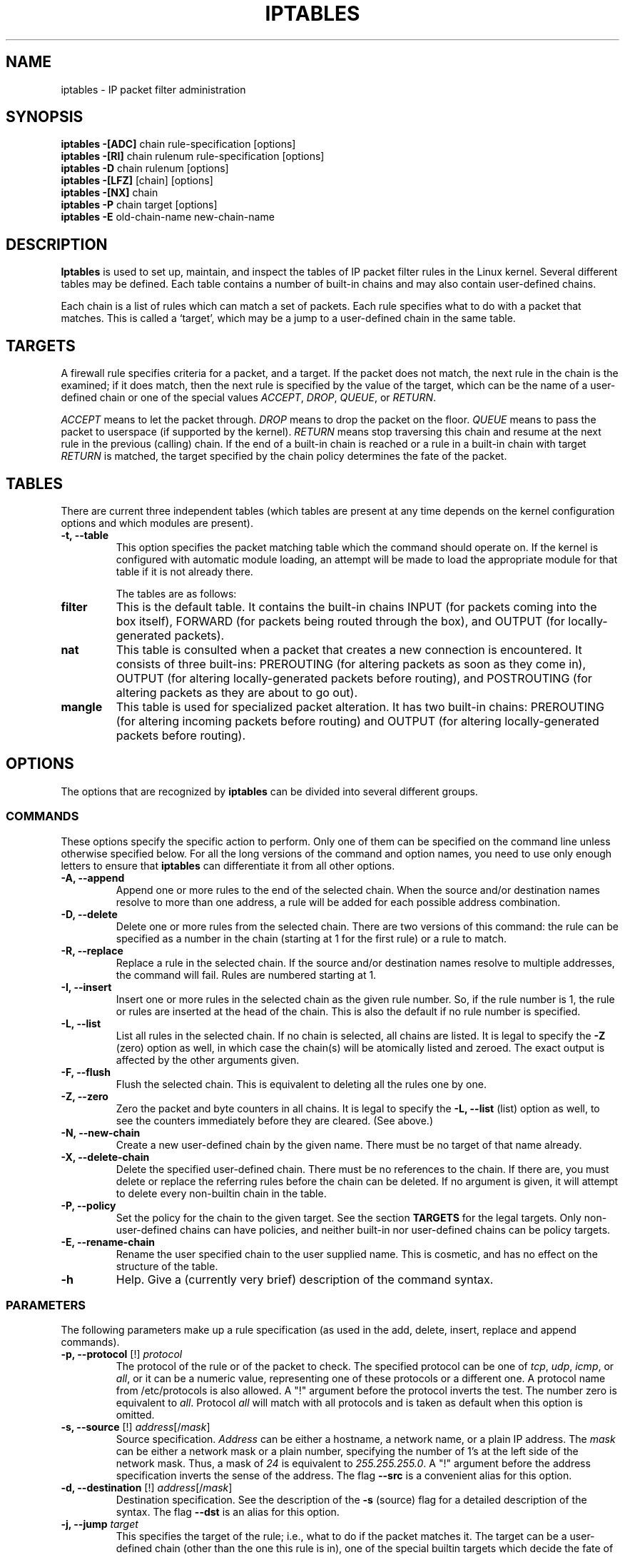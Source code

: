 .TH IPTABLES 8 "Aug 11, 2000" "" ""
.\"
.\" Man page written by Herve Eychenne <eychenne@info.enserb.u-bordeaux.fr>
.\" It is based on ipchains man page.
.\"
.\" ipchains page by Paul ``Rusty'' Russell March 1997
.\" Based on the original ipfwadm man page by Jos Vos <jos@xos.nl> (see README)
.\"
.\"	This program is free software; you can redistribute it and/or modify
.\"	it under the terms of the GNU General Public License as published by
.\"	the Free Software Foundation; either version 2 of the License, or
.\"	(at your option) any later version.
.\"
.\"	This program is distributed in the hope that it will be useful,
.\"	but WITHOUT ANY WARRANTY; without even the implied warranty of
.\"	MERCHANTABILITY or FITNESS FOR A PARTICULAR PURPOSE.  See the
.\"	GNU General Public License for more details.
.\"
.\"	You should have received a copy of the GNU General Public License
.\"	along with this program; if not, write to the Free Software
.\"	Foundation, Inc., 675 Mass Ave, Cambridge, MA 02139, USA.
.\"
.\"
.SH NAME
iptables \- IP packet filter administration
.SH SYNOPSIS
.BR "iptables -[ADC] " "chain rule-specification [options]"
.br
.BR "iptables -[RI] " "chain rulenum rule-specification [options]"
.br
.BR "iptables -D " "chain rulenum [options]"
.br
.BR "iptables -[LFZ] " "[chain] [options]"
.br
.BR "iptables -[NX] " "chain"
.br
.BR "iptables -P " "chain target [options]"
.br
.BR "iptables -E " "old-chain-name new-chain-name"
.SH DESCRIPTION
.B Iptables
is used to set up, maintain, and inspect the tables of IP packet
filter rules in the Linux kernel.  Several different tables
may be defined.  Each table contains a number of built-in
chains and may also contain user-defined chains.

Each chain is a list of rules which can match a set of packets.  Each
rule specifies what to do with a packet that matches.  This is called
a `target', which may be a jump to a user-defined chain in the same
table.

.SH TARGETS
A firewall rule specifies criteria for a packet, and a target.  If the
packet does not match, the next rule in the chain is the examined; if
it does match, then the next rule is specified by the value of the
target, which can be the name of a user-defined chain or one of the
special values 
.IR ACCEPT ,
.IR DROP ,
.IR QUEUE ,
or
.IR RETURN .
.PP
.I ACCEPT 
means to let the packet through.
.I DROP
means to drop the packet on the floor.
.I QUEUE
means to pass the packet to userspace (if supported by the kernel).
.I RETURN
means stop traversing this chain and resume at the next rule in the
previous (calling) chain.  If the end of a built-in chain is reached
or a rule in a built-in chain with target
.I RETURN
is matched, the target specified by the chain policy determines the
fate of the packet.
.SH TABLES
There are current three independent tables (which tables are present
at any time depends on the kernel configuration options and which
modules are present).
.TP
.B "-t, --table"
This option specifies the packet matching table which the command
should operate on.  If the kernel is configured with automatic module
loading, an attempt will be made to load the appropriate module for
that table if it is not already there.

The tables are as follows:
.TP
.BR "filter"
This is the default table.  It contains the built-in chains INPUT (for
packets coming into the box itself), FORWARD (for packets being routed
through the box), and OUTPUT (for locally-generated packets).
.TP
.BR "nat"
This table is consulted when a packet that creates a new
connection is encountered.  It consists of three built-ins: PREROUTING
(for altering packets as soon as they come in), OUTPUT (for altering
locally-generated packets before routing), and POSTROUTING (for
altering packets as they are about to go out).
.TP
.BR "mangle"
This table is used for specialized packet alteration.  It has two
built-in chains: PREROUTING (for altering incoming packets before
routing) and OUTPUT (for altering locally-generated packets before
routing).
.SH OPTIONS
The options that are recognized by
.B iptables
can be divided into several different groups.
.SS COMMANDS
These options specify the specific action to perform.  Only one of them
can be specified on the command line unless otherwise specified
below.  For all the long versions of the command and option names, you
need to use only enough letters to ensure that
.B iptables
can differentiate it from all other options.
.TP
.BR "-A, --append"
Append one or more rules to the end of the selected chain.
When the source and/or destination names resolve to more than one
address, a rule will be added for each possible address combination.
.TP
.BR "-D, --delete"
Delete one or more rules from the selected chain.  There are two
versions of this command: the rule can be specified as a number in the
chain (starting at 1 for the first rule) or a rule to match.
.TP
.B "-R, --replace"
Replace a rule in the selected chain.  If the source and/or
destination names resolve to multiple addresses, the command will
fail.  Rules are numbered starting at 1.
.TP
.B "-I, --insert"
Insert one or more rules in the selected chain as the given rule
number.  So, if the rule number is 1, the rule or rules are inserted
at the head of the chain.  This is also the default if no rule number
is specified.
.TP
.B "-L, --list"
List all rules in the selected chain.  If no chain is selected, all
chains are listed.  It is legal to specify the
.B -Z
(zero) option as well, in which case the chain(s) will be atomically
listed and zeroed.  The exact output is affected by the other
arguments given.
.TP
.B "-F, --flush"
Flush the selected chain.  This is equivalent to deleting all the
rules one by one.
.TP
.B "-Z, --zero"
Zero the packet and byte counters in all chains.  It is legal to
specify the
.B "-L, --list"
(list) option as well, to see the counters immediately before they are
cleared. (See above.)
.TP
.B "-N, --new-chain"
Create a new user-defined chain by the given name.  There must be no
target of that name already.
.TP
.B "-X, --delete-chain"
Delete the specified user-defined chain.  There must be no references
to the chain.  If there are, you must delete or replace the referring
rules before the chain can be deleted.  If no argument is given, it
will attempt to delete every non-builtin chain in the table.
.TP
.B "-P, --policy"
Set the policy for the chain to the given target.  See the section
.B TARGETS
for the legal targets.  Only non-user-defined chains can have policies,
and neither built-in nor user-defined chains can be policy targets.
.TP
.B "-E, --rename-chain"
Rename the user specified chain to the user supplied name.  This is
cosmetic, and has no effect on the structure of the table.
.TP
.B -h
Help.
Give a (currently very brief) description of the command syntax.
.SS PARAMETERS
The following parameters make up a rule specification (as used in the
add, delete, insert, replace and append commands).
.TP
.BR "-p, --protocol " "[!] \fIprotocol\fP"
The protocol of the rule or of the packet to check.
The specified protocol can be one of
.IR tcp ,
.IR udp ,
.IR icmp ,
or
.IR all ,
or it can be a numeric value, representing one of these protocols or a
different one.  A protocol name from /etc/protocols is also allowed.
A "!" argument before the protocol inverts the
test.  The number zero is equivalent to
.IR all .
Protocol
.I all
will match with all protocols and is taken as default when this
option is omitted.
.TP
.BR "-s, --source " "[!] \fIaddress\fP[/\fImask\fP]"
Source specification.
.I Address
can be either a hostname, a network name, or a plain IP address.
The
.I mask
can be either a network mask or a plain number,
specifying the number of 1's at the left side of the network mask.
Thus, a mask of
.I 24
is equivalent to
.IR 255.255.255.0 .
A "!" argument before the address specification inverts the sense of
the address. The flag
.B --src
is a convenient alias for this option.
.TP
.BR "-d, --destination " "[!] \fIaddress\fP[/\fImask\fP]"
Destination specification. 
See the description of the
.B -s
(source) flag for a detailed description of the syntax.  The flag
.B --dst
is an alias for this option.
.TP
.BI "-j, --jump " "target"
This specifies the target of the rule; i.e., what to do if the packet
matches it.  The target can be a user-defined chain (other than the
one this rule is in), one of the special builtin targets which decide
the fate of the packet immediately, or an extension (see
.B EXTENSIONS
below).  If this
option is omitted in a rule, then matching the rule will have no
effect on the packet's fate, but the counters on the rule will be
incremented.
.TP
.BR "-i, --in-interface " "[!] [\fIname\fP]"
Optional name of an interface via which a packet is received (for
packets entering the 
.BR INPUT ,
.B FORWARD
and
.B PREROUTING
chains).  When the "!" argument is used before the interface name, the
sense is inverted.  If the interface name ends in a "+", then any
interface which begins with this name will match.  If this option is
omitted, the string "+" is assumed, which will match with any
interface name.
.TP
.BR "-o, --out-interface " "[!] [\fIname\fP]"
Optional name of an interface via which a packet is going to
be sent (for packets entering the
.BR FORWARD ,
.B OUTPUT
and
.B POSTROUTING
chains).  When the "!" argument is used before the interface name,
the sense is inverted.  If the interface name ends in a "+", then any
interface which begins with this name will match.  If this option is
omitted, the string "+" is assumed, which will match with any
interface name.
.TP
.B "[!] " "-f, --fragment"
This means that the rule only refers to second and further fragments
of fragmented packets.  Since there is no way to tell the source or
destination ports of such a packet (or ICMP type), such a packet will
not match any rules which specify them.  When the "!" argument
precedes the "-f" flag, the rule will only match head fragments, or
unfragmented packets.
.TP
.B "-c, --set-counters " "PKTS BYTES"
This enables the administrater to initialize the packet and byte
counters of a rule (during
.B INSERT,
.B APPEND,
.B REPLACE
operations)
.SS "OTHER OPTIONS"
The following additional options can be specified:
.TP
.B "-v, --verbose"
Verbose output.  This option makes the list command show the interface
address, the rule options (if any), and the TOS masks.  The packet and
byte counters are also listed, with the suffix 'K', 'M' or 'G' for
1000, 1,000,000 and 1,000,000,000 multipliers respectively (but see
the
.B -x
flag to change this).
For appending, insertion, deletion and replacement, this causes
detailed information on the rule or rules to be printed.
.TP
.B "-n, --numeric"
Numeric output.
IP addresses and port numbers will be printed in numeric format.
By default, the program will try to display them as host names,
network names, or services (whenever applicable).
.TP
.B "-x, --exact"
Expand numbers.
Display the exact value of the packet and byte counters,
instead of only the rounded number in K's (multiples of 1000)
M's (multiples of 1000K) or G's (multiples of 1000M).  This option is
only relevant for the 
.B -L
command.
.TP
.B "--line-numbers"
When listing rules, add line numbers to the beginning of each rule,
corresponding to that rule's position in the chain.
.TP
.B "--modprobe=<command>"
When adding or inserting rules into a chain, use
.B command
to load any necessary modules (targets, match extensions, etc).
.SH MATCH EXTENSIONS
iptables can use extended packet matching modules.  These are loaded
in two ways: implicitly, when
.B -p
or
.B --protocol
is specified, or with the
.B -m
or
.B --match
options, followed by the matching module name; after these, various
extra command line options become available, depending on the specific
module.  You can specify multiple extended match modules in one line, and you can use the
.B -h
or
.B --help
options after the module has been specified to receive help specific
to that module.

The following are included in the base package, and most of these can
be preceded by a
.B !
to invert the sense of the match.
.SS tcp
These extensions are loaded if `--protocol tcp' is specified. It
provides the following options:
.TP
.BR "--source-port " "[!] [\fIport[:port]\fP]"
Source port or port range specification. This can either be a service
name or a port number. An inclusive range can also be specified,
using the format
.IR port : port .
If the first port is omitted, "0" is assumed; if the last is omitted,
"65535" is assumed.
If the second port greater then the first they will be swapped.
The flag
.B --sport
is an alias for this option.
.TP
.BR "--destination-port " "[!] [\fIport[:port]\fP]"
Destination port or port range specification. The flag
.B --dport
is an alias for this option.
.TP
.BR "--tcp-flags " "[!] \fImask\fP \fIcomp\fP"
Match when the TCP flags are as specified.  The first argument is the
flags which we should examine, written as a comma-separated list, and
the second argument is a comma-separated list of flags which must be
set.  Flags are: 
.BR "SYN ACK FIN RST URG PSH ALL NONE" .
Hence the command
.br
 iptables -A FORWARD -p tcp --tcp-flags SYN,ACK,FIN,RST SYN
.br
will only match packets with the SYN flag set, and the ACK, FIN and
RST flags unset.
.TP
.B "[!] --syn"
Only match TCP packets with the SYN bit set and the ACK and FIN bits
cleared.  Such packets are used to request TCP connection initiation;
for example, blocking such packets coming in an interface will prevent
incoming TCP connections, but outgoing TCP connections will be
unaffected.
It is equivalent to \fB--tcp-flags SYN,RST,ACK SYN\fP.
If the "!" flag precedes the "--syn", the sense of the
option is inverted.
.TP
.BR "--tcp-option " "[!] \fInumber\fP"
Match if TCP option set.
.SS udp
These extensions are loaded if `--protocol udp' is specified.  It
provides the following options:
.TP
.BR "--source-port " "[!] [\fIport[:port]\fP]"
Source port or port range specification.
See the description of the
.B --source-port
option of the TCP extension for details.
.TP
.BR "--destination-port " "[!] [\fIport[:port]\fP]"
Destination port or port range specification.
See the description of the
.B --destination-port
option of the TCP extension for details.
.SS icmp
This extension is loaded if `--protocol icmp' is specified.  It
provides the following option:
.TP
.BR "--icmp-type " "[!] \fItypename\fP"
This allows specification of the ICMP type, which can be a numeric
ICMP type, or one of the ICMP type names shown by the command
.br
 iptables -p icmp -h
.br
.SS mac
.TP
.BR "--mac-source " "[!] \fIaddress\fP"
Match source MAC address.  It must be of the form XX:XX:XX:XX:XX:XX.
Note that this only makes sense for packets entering the
.BR PREROUTING ,
.B FORWARD
or
.B INPUT
chains for packets coming from an ethernet device.
.SS limit
This module matches at a limited rate using a token bucket filter: it
can be used in combination with the
.B LOG
target to give limited logging.  A rule using this extension will
match until this limit is reached (unless the `!' flag is used).
.TP
.BI "--limit " "rate"
Maximum average matching rate: specified as a number, with an optional
`/second', `/minute', `/hour', or `/day' suffix; the default is
3/hour.
.TP
.BI "--limit-burst " "number"
The maximum initial number of packets to match: this number gets
recharged by one every time the limit specified above is not reached,
up to this number; the default is 5.
.SS multiport
This module matches a set of source or destination ports. Up to 15
ports can be specified. It can only be used in conjunction with
.B "-p tcp"
or
.BR "-p udp" .
.TP
.BR "--source-port" " [\fIport[,port]\fP]"
Match if the source port is one of the given ports.
.TP
.BR "--destination-port" " [\fIport[,port]\fP]"
Match if the destination port is one of the given ports.
.TP
.BR "--port" " [\fIport[,port]\fP]"
Match if the both the source and destination ports are equal to each
other and to one of the given ports.
.SS mark
This module matches the netfilter mark field associated with a packet
(which can be set using the
.B MARK
target below).
.TP
.BI "--mark " "value[/mask]"
Matches packets with the given unsigned mark value (if a mask is
specified, this is logically ANDed with the mask before the
comparison).
.SS owner
This module attempts to match various characteristics of the packet
creator, for locally-generated packets.  It is only valid in the
.B OUTPUT
chain, and even this some packets (such as ICMP ping responses) may
have no owner, and hence never match.
.TP
.BI "--uid-owner " "userid"
Matches if the packet was created by a process with the given
effective user id.
.TP
.BI "--gid-owner " "groupid"
Matches if the packet was created by a process with the given
effective group id.
.TP
.BI "--pid-owner " "processid"
Matches if the packet was created by a process with the given
process id.
.TP
.BI "--sid-owner " "sessionid"
Matches if the packet was created by a process in the given session
group.
.SS state
This module, when combined with connection tracking, allows access to
the connection tracking state for this packet.
.TP
.BI "--state " "state"
Where state is a comma separated list of the connection states to
match.  Possible states are 
.B INVALID
meaning that the packet is associated with no known connection,
.B ESTABLISHED
meaning that the packet is associated with a connection which has seen
packets in both directions,
.B NEW
meaning that the packet has started a new connection, or otherwise
associated with a connection which has not seen packets in both
directions, and
.B RELATED
meaning that the packet is starting a new connection, but is
associated with an existing connection, such as an FTP data transfer,
or an ICMP error.
.SS unclean
This module takes no options, but attempts to match packets which seem
malformed or unusual.  This is regarded as experimental.
.SS tos
This module matches the 8 bits of Type of Service field in the IP
header (ie. including the precedence bits). 
.TP
.BI "--tos " "tos"
The argument is either a standard name, (use
.br
 iptables -m tos -h
.br
to see the list), or a numeric value to match.
.SH TARGET EXTENSIONS
iptables can use extended target modules: the following are included
in the standard distribution.
.SS LOG
Turn on kernel logging of matching packets.  When this option is set
for a rule, the Linux kernel will print some information on all
matching packets (like most IP header fields) via the kernel log
(where it can be read with
.I dmesg
or 
.IR syslogd (8)).
.TP
.BI "--log-level " "level"
Level of logging (numeric or see \fIsyslog.conf\fP(5)).
.TP
.BI "--log-prefix " "prefix"
Prefix log messages with the specified prefix; up to 29 letters long,
and useful for distinguishing messages in the logs.
.TP
.B --log-tcp-sequence
Log TCP sequence numbers. This is a security risk if the log is
readable by users.
.TP
.B --log-tcp-options
Log options from the TCP packet header.
.TP
.B --log-ip-options
Log options from the IP packet header.
.SS MARK
This is used to set the netfilter mark value associated with the
packet.  It is only valid in the
.B mangle
table.
.TP
.BI "--set-mark " "mark"
.SS REJECT
This is used to send back an error packet in response to the matched
packet: otherwise it is equivalent to 
.BR DROP .
This target is only valid in the
.BR INPUT ,
.B FORWARD
and
.B OUTPUT
chains, and user-defined chains which are only called from those
chains.  Several options control the nature of the error packet
returned:
.TP
.BI "--reject-with " "type"
The type given can be 
.BR icmp-net-unreachable ,
.BR icmp-host-unreachable ,
.BR icmp-port-unreachable ,
.BR icmp-proto-unreachable ,
.BR icmp-net-prohibited or
.BR icmp-host-prohibited ,
which return the appropriate ICMP error message (port-unreachable is
the default).  The option 
.B echo-reply
is also allowed; it can only be used for rules which specify an ICMP
ping packet, and generates a ping reply.  Finally, the option
.B tcp-reset
can be used on rules which only match the TCP protocol: this causes a
TCP RST packet to be sent back.  This is mainly useful for blocking 
.I ident
probes which frequently occur when sending mail to broken mail hosts
(which won't accept your mail otherwise).
.SS TOS
This is used to set the 8-bit Type of Service field in the IP header.
It is only valid in the
.B mangle
table.
.TP
.BI "--set-tos " "tos"
You can use a numeric TOS values, or use
.br
 iptables -j TOS -h
.br
to see the list of valid TOS names.
.SS MIRROR
This is an experimental demonstration target which inverts the source
and destination fields in the IP header and retransmits the packet.
It is only valid in the
.BR INPUT ,
.B FORWARD
and 
.B PREROUTING
chains, and user-defined chains which are only called from those
chains.  Note that the outgoing packets are
.B NOT
seen by any packet filtering chains, connection tracking or NAT, to
avoid loops and other problems.
.SS SNAT
This target is only valid in the 
.B nat
table, in the 
.B POSTROUTING
chain.  It specifies that the source address of the packet should be
modified (and all future packets in this connection will also be
mangled), and rules should cease being examined.  It takes one option:
.TP
.BI "--to-source  " "<ipaddr>[-<ipaddr>][:port-port]"
which can specify a single new source IP address, an inclusive range
of IP addresses, and optionally, a port range (which is only valid if
the rule also specifies
.B "-p tcp"
or
.BR "-p udp" ).
If no port range is specified, then source ports below 512 will be
mapped to other ports below 512: those between 512 and 1023 inclusive
will be mapped to ports below 1024, and other ports will be mapped to
1024 or above. Where possible, no port alteration will occur.
.SS DNAT
This target is only valid in the 
.B nat
table, in the 
.B PREROUTING
and
.B OUTPUT
chains, and user-defined chains which are only called from those
chains.  It specifies that the destination address of the packet
should be modified (and all future packets in this connection will
also be mangled), and rules should cease being examined.  It takes one
option:
.TP
.BI "--to-destination " "<ipaddr>[-<ipaddr>][:port-port]"
which can specify a single new destination IP address, an inclusive
range of IP addresses, and optionally, a port range (which is only
valid if the rule also specifies
.B "-p tcp"
or
.BR "-p udp" ).
If no port range is specified, then the destination port will never be
modified.
.SS MASQUERADE
This target is only valid in the 
.B nat
table, in the 
.B POSTROUTING
chain.  It should only be used with dynamically assigned IP (dialup)
connections: if you have a static IP address, you should use the SNAT
target.  Masquerading is equivalent to specifying a mapping to the IP
address of the interface the packet is going out, but also has the
effect that connections are 
.I forgotten
when the interface goes down.  This is the correct behavior when the
next dialup is unlikely to have the same interface address (and hence
any established connections are lost anyway).  It takes one option:
.TP
.BI "--to-ports " "<port>[-<port>]"
This specifies a range of source ports to use, overriding the default 
.B SNAT
source port-selection heuristics (see above).  This is only valid with
if the rule also specifies
.B "-p tcp"
or
.BR "-p udp" ).
.SS REDIRECT
This target is only valid in the 
.B nat
table, in the 
.B PREROUTING
and
.B OUTPUT
chains, and user-defined chains which are only called from those
chains.  It alters the destination IP address to send the packet to
the machine itself (locally-generated packets are mapped to the
127.0.0.1 address).  It takes one option:
.TP
.BI "--to-ports " "<port>[-<port>]"
This specifies a destination port or range or ports to use: without
this, the destination port is never altered.  This is only valid with
if the rule also specifies
.B "-p tcp"
or
.BR "-p udp" ).
.SH EXTRA EXTENSIONS
The following extensions are not included by default in the standard
distribution.
.SS ttl
This module matches the time to live field in the IP header.
.TP
.BI "--ttl " "ttl"
Matches the given TTL value.
.SS TTL
This target is used to modify the time to live field in the IP header.
It is only valid in the 
.B mangle
table.
.TP
.BI "--ttl-set " "ttl"
Set the TTL to the given value.
.TP
.BI "--ttl-dec " "ttl"
Decrement the TTL by the given value.
.TP
.BI "--ttl-inc " "ttl"
Increment the TTL by the given value.
.SS ULOG
This target provides userspace logging of matching packets.  When this
target is set for a rule, the Linux kernel will multicast this packet
through a
.IR netlink 
socket. One or more userspace processes may then subscribe to various 
multicast groups and receive the packets.
.TP
.BI "--ulog-nlgroup " "<nlgroup>"
This specifies the netlink group (1-32) to which the packet is sent.
Default value is 1.
.TP
.BI "--ulog-prefix " "<prefix>"
Prefix log messages with the specified prefix; up to 32 characters
long, and useful fro distinguishing messages in the logs.
.TP
.BI "--ulog-cprange " "<size>"
Number of bytes to be copied to userspace. A value of 0 always copies
the entire packet, regardless of its size. Default is 0
.TP
.BI "--ulog-qthreshold " "<size>"
Number of packet to queue inside kernel. Setting this value to, e.g. 10
accumulates ten packets inside the kernel and transmits them as one
netlink multpart message to userspace.  Default is 1 (for backwards 
compatibility)
.SH DIAGNOSTICS
Various error messages are printed to standard error.  The exit code
is 0 for correct functioning.  Errors which appear to be caused by
invalid or abused command line parameters cause an exit code of 2, and
other errors cause an exit code of 1.
.SH BUGS
Check is not implemented (yet).
.SH COMPATIBILITY WITH IPCHAINS
This 
.B iptables
is very similar to ipchains by Rusty Russell.  The main difference is
that the chains 
.B INPUT
and
.B OUTPUT
are only traversed for packets coming into the local host and
originating from the local host respectively.  Hence every packet only
passes through one of the three chains; previously a forwarded packet
would pass through all three.
.PP
The other main difference is that 
.B -i
refers to the input interface;
.B -o
refers to the output interface, and both are available for packets
entering the
.B FORWARD
chain.
.PP The various forms of NAT have been separated out; 
.B iptables 
is a pure packet filter when using the default `filter' table, with
optional extension modules.  This should simplify much of the previous
confusion over the combination of IP masquerading and packet filtering
seen previously.  So the following options are handled differently:
.br
 -j MASQ
.br
 -M -S
.br
 -M -L
.br
There are several other changes in iptables.
.SH SEE ALSO
The iptables-HOWTO, which details more iptables usage, the NAT-HOWTO,
which details NAT, and the netfilter-hacking-HOWTO which details the
internals.
.SH AUTHORS
Rusty Russell wrote iptables, in early consultation with Michael
Neuling.
.PP
Marc Boucher made Rusty abandon ipnatctl by lobbying for a generic packet
selection framework in iptables, then wrote the mangle table, the owner match,
the mark stuff, and ran around doing cool stuff everywhere.
.PP
James Morris wrote the TOS target, and tos match.
.PP
Jozsef Kadlecsik wrote the REJECT target.
.PP
Harald Welte wrote the ULOG target, TTL match+target and libipulog.
.PP
The Netfilter Core Team is: Marc Boucher, James Morris, Harald Welte
and Rusty Russell.
.\" .. and did I mention that we are incredibly cool people?
.\" .. sexy, too ..
.\" .. witty, charming, powerful ..
.\" .. and most of all, modest ..
